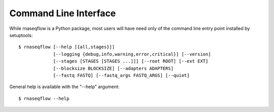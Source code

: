 .. _ref_cli:

Command Line Interface
======================

While rnaseqflow is a Python package, most users will have need only of the
command line entry point installed by setuptools::
	
	$ rnaseqflow [--help [{all,stages}]]
	             [--logging {debug,info,warning,error,critical}] [--version]
	             [--stages [STAGES [STAGES ...]]] [--root ROOT] [--ext EXT]
	             [--blocksize BLOCKSIZE] [--adapters ADAPTERS]
	             [--fastq FASTQ] [--fastq_args FASTQ_ARGS] [--quiet]
              
General help is available with the "--help" argument::

	$ rnaseqflow --help